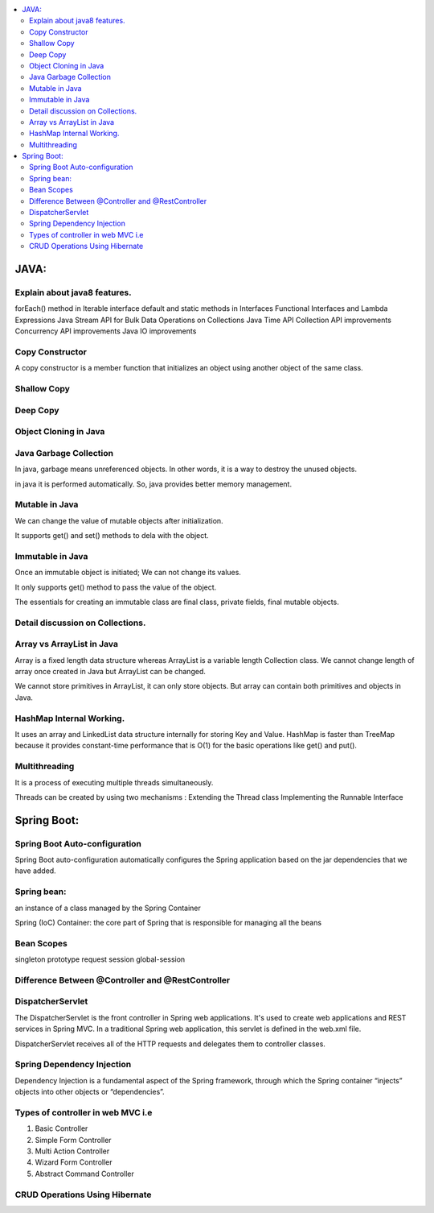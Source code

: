 
.. contents::
   :local:
   :depth: 3
   
JAVA:
===============================================================================

Explain about java8 features.
------------

forEach() method in Iterable interface
default and static methods in Interfaces
Functional Interfaces and Lambda Expressions
Java Stream API for Bulk Data Operations on Collections
Java Time API
Collection API improvements
Concurrency API improvements
Java IO improvements

Copy Constructor
------------

A copy constructor is a member function that initializes an object using another object of the same class.

Shallow Copy
------------

Deep Copy
------------

Object Cloning in Java
------------

Java Garbage Collection
------------

In java, garbage means unreferenced objects. In other words, it is a way to destroy the unused objects.

in java it is performed automatically. So, java provides better memory management.

Mutable in Java
------------

We can change the value of mutable objects after initialization.

It supports get() and set() methods to dela with the object.

Immutable in Java
------------

Once an immutable object is initiated; We can not change its values.

It only supports get() method to pass the value of the object.

The essentials for creating an immutable class are final class, private fields, final mutable objects.

Detail discussion on Collections.
------------

Array vs ArrayList in Java
------------

Array is a fixed length data structure whereas ArrayList is a variable length Collection class.
We cannot change length of array once created in Java but ArrayList can be changed.

We cannot store primitives in ArrayList, it can only store objects. But array can contain both primitives and objects in Java.

HashMap Internal Working.
------------

It uses an array and LinkedList data structure internally for storing Key and Value.
HashMap is faster than TreeMap because it provides constant-time performance that is O(1) for the basic operations like get() and put().

Multithreading
------------

It is a process of executing multiple threads simultaneously.

Threads can be created by using two mechanisms : 
Extending the Thread class 
Implementing the Runnable Interface



Spring Boot:
===============================================================================


Spring Boot Auto-configuration
------------

Spring Boot auto-configuration automatically configures the Spring application based on the jar dependencies that we have added.

Spring bean:
------------

an instance of a class managed by the Spring Container

Spring (IoC) Container: the core part of Spring that is responsible for managing all the beans

Bean Scopes
------------

singleton
prototype
request
session
global-session

Difference Between @Controller and @RestController 
------------

DispatcherServlet
------------

The DispatcherServlet is the front controller in Spring web applications. It's used to create web applications and REST services in Spring MVC. In a traditional Spring web application, this servlet is defined in the web.xml file.

DispatcherServlet receives all of the HTTP requests and delegates them to controller classes.


Spring Dependency Injection
------------

Dependency Injection is a fundamental aspect of the Spring framework, through which the Spring container “injects” objects into other objects or “dependencies”.

Types of controller in web MVC i.e
------------

1. Basic Controller
2. Simple Form Controller
3. Multi Action Controller
4. Wizard Form Controller
5. Abstract Command Controller


CRUD Operations Using Hibernate
------------

.. code:: c++
